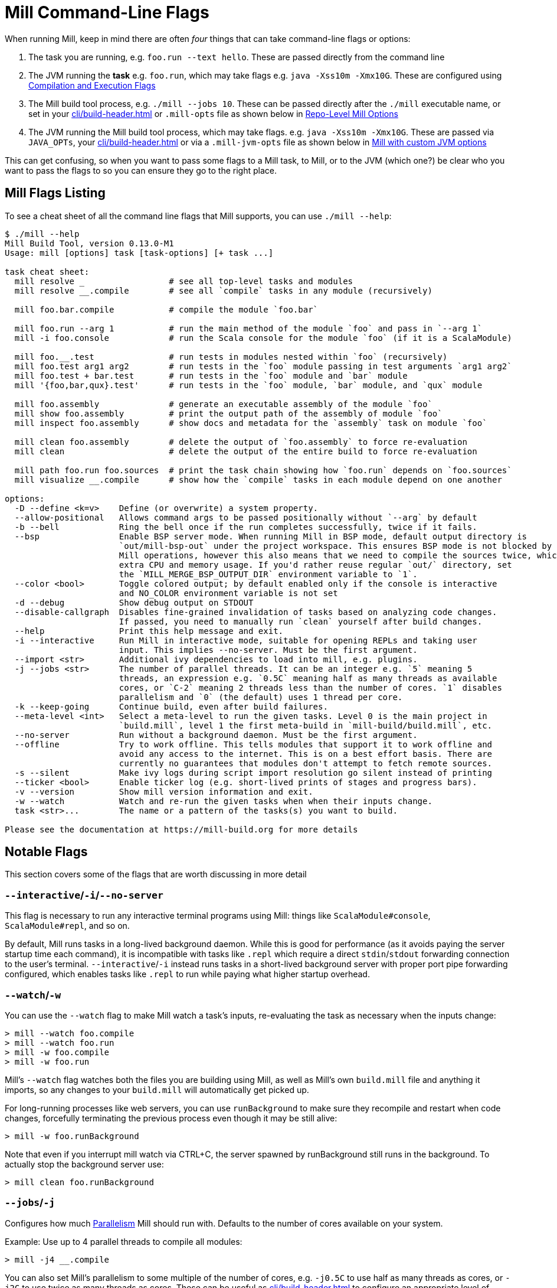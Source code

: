 = Mill Command-Line Flags

When running Mill, keep in mind there are often _four_ things that can take command-line
flags or options:

1. The task you are running, e.g. `foo.run --text hello`. These are passed directly from the
   command line

2. The JVM running the *task* e.g. `foo.run`, which may take flags e.g. `java -Xss10m -Xmx10G`.
   These are configured using xref:javalib/module-config.adoc#_compilation_execution_flags[Compilation and Execution Flags]

3. The Mill build tool process, e.g. `./mill --jobs 10`. These can be passed directly after the
   `./mill` executable name, or set in your xref:cli/build-header.adoc[] or `.mill-opts` file as shown below in
   xref:cli/build-header.adoc#_repo_level_mill_options[Repo-Level Mill Options]

4. The JVM running the Mill build tool process, which may take flags. e.g.
   `java -Xss10m -Xmx10G`. These are passed via `JAVA_OPTs`, your  xref:cli/build-header.adoc[]
   or via a `.mill-jvm-opts` file
   as shown below in xref:cli/build-header.adoc#_running_mill_with_custom_jvm_options[Mill with custom JVM options]

This can get confusing, so when you want to pass some flags to a Mill task, to Mill, or to
the JVM (which one?) be clear who you want to pass the flags to so you can ensure they go
to the right place.

== Mill Flags Listing

To see a cheat sheet of all the command line flags that Mill supports, you can use `./mill --help`:

[source]
----
$ ./mill --help
Mill Build Tool, version 0.13.0-M1
Usage: mill [options] task [task-options] [+ task ...]

task cheat sheet:
  mill resolve _                 # see all top-level tasks and modules
  mill resolve __.compile        # see all `compile` tasks in any module (recursively)

  mill foo.bar.compile           # compile the module `foo.bar`

  mill foo.run --arg 1           # run the main method of the module `foo` and pass in `--arg 1`
  mill -i foo.console            # run the Scala console for the module `foo` (if it is a ScalaModule)

  mill foo.__.test               # run tests in modules nested within `foo` (recursively)
  mill foo.test arg1 arg2        # run tests in the `foo` module passing in test arguments `arg1 arg2`
  mill foo.test + bar.test       # run tests in the `foo` module and `bar` module
  mill '{foo,bar,qux}.test'      # run tests in the `foo` module, `bar` module, and `qux` module

  mill foo.assembly              # generate an executable assembly of the module `foo`
  mill show foo.assembly         # print the output path of the assembly of module `foo`
  mill inspect foo.assembly      # show docs and metadata for the `assembly` task on module `foo`

  mill clean foo.assembly        # delete the output of `foo.assembly` to force re-evaluation
  mill clean                     # delete the output of the entire build to force re-evaluation

  mill path foo.run foo.sources  # print the task chain showing how `foo.run` depends on `foo.sources`
  mill visualize __.compile      # show how the `compile` tasks in each module depend on one another

options:
  -D --define <k=v>    Define (or overwrite) a system property.
  --allow-positional   Allows command args to be passed positionally without `--arg` by default
  -b --bell            Ring the bell once if the run completes successfully, twice if it fails.
  --bsp                Enable BSP server mode. When running Mill in BSP mode, default output directory is
                       `out/mill-bsp-out` under the project workspace. This ensures BSP mode is not blocked by regular
                       Mill operations, however this also means that we need to compile the sources twice, which incurs
                       extra CPU and memory usage. If you'd rather reuse regular `out/` directory, set
                       the `MILL_MERGE_BSP_OUTPUT_DIR` environment variable to `1`.
  --color <bool>       Toggle colored output; by default enabled only if the console is interactive
                       and NO_COLOR environment variable is not set
  -d --debug           Show debug output on STDOUT
  --disable-callgraph  Disables fine-grained invalidation of tasks based on analyzing code changes.
                       If passed, you need to manually run `clean` yourself after build changes.
  --help               Print this help message and exit.
  -i --interactive     Run Mill in interactive mode, suitable for opening REPLs and taking user
                       input. This implies --no-server. Must be the first argument.
  --import <str>       Additional ivy dependencies to load into mill, e.g. plugins.
  -j --jobs <str>      The number of parallel threads. It can be an integer e.g. `5` meaning 5
                       threads, an expression e.g. `0.5C` meaning half as many threads as available
                       cores, or `C-2` meaning 2 threads less than the number of cores. `1` disables
                       parallelism and `0` (the default) uses 1 thread per core.
  -k --keep-going      Continue build, even after build failures.
  --meta-level <int>   Select a meta-level to run the given tasks. Level 0 is the main project in
                       `build.mill`, level 1 the first meta-build in `mill-build/build.mill`, etc.
  --no-server          Run without a background daemon. Must be the first argument.
  --offline            Try to work offline. This tells modules that support it to work offline and
                       avoid any access to the internet. This is on a best effort basis. There are
                       currently no guarantees that modules don't attempt to fetch remote sources.
  -s --silent          Make ivy logs during script import resolution go silent instead of printing
  --ticker <bool>      Enable ticker log (e.g. short-lived prints of stages and progress bars).
  -v --version         Show mill version information and exit.
  -w --watch           Watch and re-run the given tasks when when their inputs change.
  task <str>...        The name or a pattern of the tasks(s) you want to build.

Please see the documentation at https://mill-build.org for more details

----

== Notable Flags

This section covers some of the flags that are worth discussing in more detail

=== `--interactive`/`-i`/`--no-server`

This flag is necessary to run any interactive terminal programs using Mill: things like
`ScalaModule#console`, `ScalaModule#repl`, and so on.

By default, Mill runs tasks in a long-lived background daemon. While this is good for
performance (as it avoids paying the server startup time each command), it is incompatible
with tasks like `.repl` which require a direct `stdin`/`stdout` forwarding connection to
the user's terminal. `--interactive`/`-i` instead runs tasks in a short-lived background
server with proper port pipe forwarding configured, which enables tasks like `.repl` to run
while paying what higher startup overhead.



=== `--watch`/`-w`

You can use the `--watch` flag to make Mill watch a task's inputs,
re-evaluating the task as necessary when the inputs
change:

[source,console]
----
> mill --watch foo.compile
> mill --watch foo.run
> mill -w foo.compile
> mill -w foo.run
----

Mill's `--watch` flag watches both the files you are building using Mill, as
well as Mill's own `build.mill` file and anything it imports, so any changes to
your `build.mill` will automatically get picked up.

For long-running processes like web servers, you can use `runBackground` to make sure they recompile and restart when code changes,
forcefully terminating the previous process even though it may be still alive:

[source,console]
----
> mill -w foo.runBackground
----

Note that even if you interrupt mill watch via CTRL+C, the server spawned by runBackground still runs in the background.
To actually stop the background server use:

[source,console]
----
> mill clean foo.runBackground
----

=== `--jobs`/`-j`

Configures how much xref:depth/parallelism.adoc[Parallelism] Mill should run with.
Defaults to the number of cores available on your system.

Example: Use up to 4 parallel threads to compile all modules:

[source,console]
----
> mill -j4 __.compile
----

You can also set Mill's parallelism to some multiple of the number of cores, e.g.
`-j0.5C` to use half as many threads as cores, or `-j2C` to use twice as many threads as cores.
These can be useful as xref:cli/build-header.adoc#_repo_level_mill_options[] to configure an appropriate level
of parallelism that scales based on the number of cores available (which might differ
between e.g. developer laptops and CI machines)
